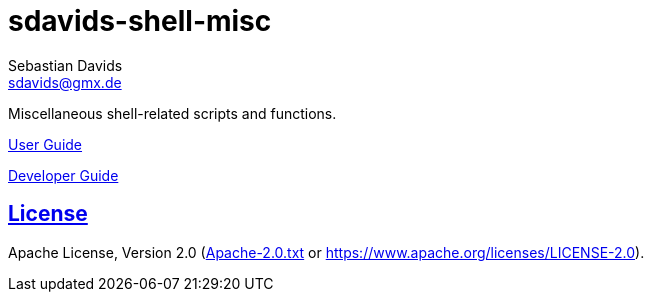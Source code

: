 // SPDX-FileCopyrightText: © 2024 Sebastian Davids <sdavids@gmx.de>
// SPDX-License-Identifier: Apache-2.0
= sdavids-shell-misc
Sebastian Davids <sdavids@gmx.de>
// Metadata:
:description: Miscellaneous shell-related scripts and functions.
// Settings:
:sectanchors:
:sectlinks:
// Refs:
:uri-contributor-covenant: https://www.contributor-covenant.org
:uri-apache-license: https://www.apache.org/licenses/LICENSE-2.0
:uri-google-style: https://github.com/google/gts

ifdef::env-browser[:outfilesuffix: .adoc]

ifdef::env-github[]
:outfilesuffix: .adoc
:badges:
endif::[]

ifdef::badges[]
image:https://img.shields.io/badge/Contributor%20Covenant-2.1-4baaaa.svg[Contributor Covenant,Version 2.1,link={uri-contributor-covenant}]
image:https://img.shields.io/badge/code%20style-google-blueviolet.svg[Code Style: Google,link={uri-google-style}]
image:https://img.shields.io/osslifecycle/sdavids/sdavids-shell-misc[OSS Lifecycle]
image:https://img.shields.io/maintenance/yes/2024[Maintenance]
image:https://img.shields.io/github/last-commit/sdavids/sdavids-shell-misc[GitHub last commit]
image:http://isitmaintained.com/badge/resolution/sdavids/sdavids-shell-misc.svg[Resolution Time]
image:http://isitmaintained.com/badge/open/sdavids/sdavids-shell-misc.svg[Open Issues]
endif::[]

{description}

https://sdavids.github.io/sdavids-shell-misc/user-guide/index.html[User Guide]

https://sdavids.github.io/sdavids-shell-misc/developer-guide/index.html[Developer Guide]

== License

Apache License, Version 2.0 (link:LICENSES/Apache-2.0.txt[Apache-2.0.txt] or {uri-apache-license}).
